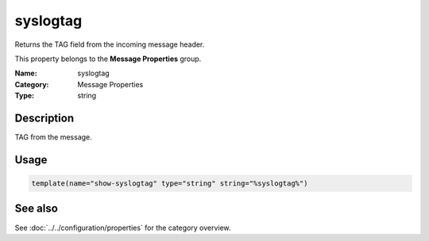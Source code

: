 .. _prop-message-syslogtag:
.. _properties.message.syslogtag:

syslogtag
=========

.. index::
   single: properties; syslogtag
   single: syslogtag

.. summary-start

Returns the TAG field from the incoming message header.

.. summary-end

This property belongs to the **Message Properties** group.

:Name: syslogtag
:Category: Message Properties
:Type: string

Description
-----------
TAG from the message.

Usage
-----
.. _properties.message.syslogtag-usage:

.. code-block:: rsyslog

   template(name="show-syslogtag" type="string" string="%syslogtag%")

See also
--------
See :doc:`../../configuration/properties` for the category overview.
